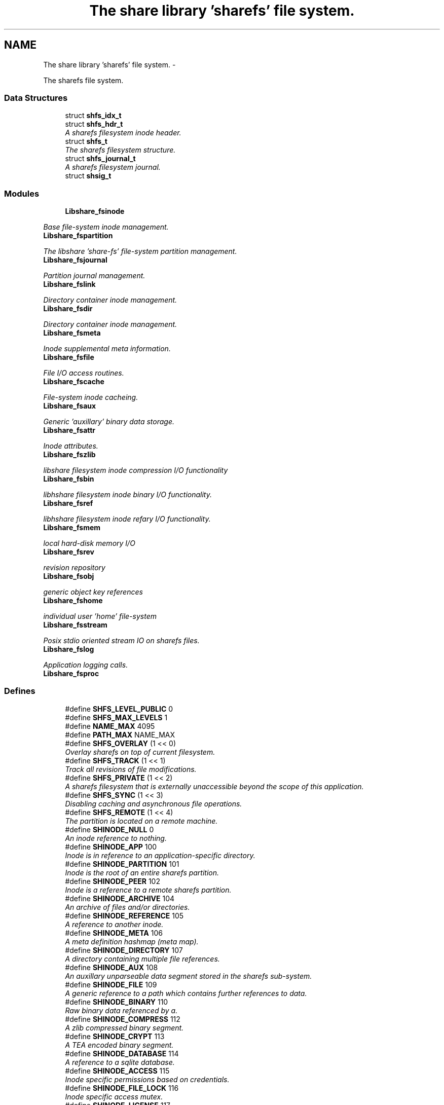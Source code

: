 .TH "The share library 'sharefs' file system." 3 "28 Apr 2015" "Version 2.26" "libshare" \" -*- nroff -*-
.ad l
.nh
.SH NAME
The share library 'sharefs' file system. \- 
.PP
The sharefs file system.  

.SS "Data Structures"

.in +1c
.ti -1c
.RI "struct \fBshfs_idx_t\fP"
.br
.ti -1c
.RI "struct \fBshfs_hdr_t\fP"
.br
.RI "\fIA sharefs filesystem inode header. \fP"
.ti -1c
.RI "struct \fBshfs_t\fP"
.br
.RI "\fIThe sharefs filesystem structure. \fP"
.ti -1c
.RI "struct \fBshfs_journal_t\fP"
.br
.RI "\fIA sharefs filesystem journal. \fP"
.ti -1c
.RI "struct \fBshsig_t\fP"
.br
.in -1c
.SS "Modules"

.in +1c
.ti -1c
.RI "\fBLibshare_fsinode\fP"
.br
.PP

.RI "\fIBase file-system inode management. \fP"
.ti -1c
.RI "\fBLibshare_fspartition\fP"
.br
.PP

.RI "\fIThe libshare 'share-fs' file-system partition management. \fP"
.ti -1c
.RI "\fBLibshare_fsjournal\fP"
.br
.PP

.RI "\fIPartition journal management. \fP"
.ti -1c
.RI "\fBLibshare_fslink\fP"
.br
.PP

.RI "\fIDirectory container inode management. \fP"
.ti -1c
.RI "\fBLibshare_fsdir\fP"
.br
.PP

.RI "\fIDirectory container inode management. \fP"
.ti -1c
.RI "\fBLibshare_fsmeta\fP"
.br
.PP

.RI "\fIInode supplemental meta information. \fP"
.ti -1c
.RI "\fBLibshare_fsfile\fP"
.br
.PP

.RI "\fIFile I/O access routines. \fP"
.ti -1c
.RI "\fBLibshare_fscache\fP"
.br
.PP

.RI "\fIFile-system inode cacheing. \fP"
.ti -1c
.RI "\fBLibshare_fsaux\fP"
.br
.PP

.RI "\fIGeneric 'auxillary' binary data storage. \fP"
.ti -1c
.RI "\fBLibshare_fsattr\fP"
.br
.PP

.RI "\fIInode attributes. \fP"
.ti -1c
.RI "\fBLibshare_fszlib\fP"
.br
.PP

.RI "\fIlibshare filesystem inode compression I/O functionality \fP"
.ti -1c
.RI "\fBLibshare_fsbin\fP"
.br
.PP

.RI "\fIlibhshare filesystem inode binary I/O functionality. \fP"
.ti -1c
.RI "\fBLibshare_fsref\fP"
.br
.PP

.RI "\fIlibhshare filesystem inode refary I/O functionality. \fP"
.ti -1c
.RI "\fBLibshare_fsmem\fP"
.br
.PP

.RI "\fIlocal hard-disk memory I/O \fP"
.ti -1c
.RI "\fBLibshare_fsrev\fP"
.br
.PP

.RI "\fIrevision repository \fP"
.ti -1c
.RI "\fBLibshare_fsobj\fP"
.br
.PP

.RI "\fIgeneric object key references \fP"
.ti -1c
.RI "\fBLibshare_fshome\fP"
.br
.PP

.RI "\fIindividual user 'home' file-system \fP"
.ti -1c
.RI "\fBLibshare_fsstream\fP"
.br
.PP

.RI "\fIPosix stdio oriented stream IO on sharefs files. \fP"
.ti -1c
.RI "\fBLibshare_fslog\fP"
.br
.PP

.RI "\fIApplication logging calls. \fP"
.ti -1c
.RI "\fBLibshare_fsproc\fP"
.br
.in -1c
.SS "Defines"

.in +1c
.ti -1c
.RI "#define \fBSHFS_LEVEL_PUBLIC\fP   0"
.br
.ti -1c
.RI "#define \fBSHFS_MAX_LEVELS\fP   1"
.br
.ti -1c
.RI "#define \fBNAME_MAX\fP   4095"
.br
.ti -1c
.RI "#define \fBPATH_MAX\fP   NAME_MAX"
.br
.ti -1c
.RI "#define \fBSHFS_OVERLAY\fP   (1 << 0)"
.br
.RI "\fIOverlay sharefs on top of current filesystem. \fP"
.ti -1c
.RI "#define \fBSHFS_TRACK\fP   (1 << 1)"
.br
.RI "\fITrack all revisions of file modifications. \fP"
.ti -1c
.RI "#define \fBSHFS_PRIVATE\fP   (1 << 2)"
.br
.RI "\fIA sharefs filesystem that is externally unaccessible beyond the scope of this application. \fP"
.ti -1c
.RI "#define \fBSHFS_SYNC\fP   (1 << 3)"
.br
.RI "\fIDisabling caching and asynchronous file operations. \fP"
.ti -1c
.RI "#define \fBSHFS_REMOTE\fP   (1 << 4)"
.br
.RI "\fIThe partition is located on a remote machine. \fP"
.ti -1c
.RI "#define \fBSHINODE_NULL\fP   0"
.br
.RI "\fIAn inode reference to nothing. \fP"
.ti -1c
.RI "#define \fBSHINODE_APP\fP   100"
.br
.RI "\fIInode is in reference to an application-specific directory. \fP"
.ti -1c
.RI "#define \fBSHINODE_PARTITION\fP   101"
.br
.RI "\fIInode is the root of an entire sharefs partition. \fP"
.ti -1c
.RI "#define \fBSHINODE_PEER\fP   102"
.br
.RI "\fIInode is a reference to a remote sharefs partition. \fP"
.ti -1c
.RI "#define \fBSHINODE_ARCHIVE\fP   104"
.br
.RI "\fIAn archive of files and/or directories. \fP"
.ti -1c
.RI "#define \fBSHINODE_REFERENCE\fP   105"
.br
.RI "\fIA reference to another inode. \fP"
.ti -1c
.RI "#define \fBSHINODE_META\fP   106"
.br
.RI "\fIA meta definition hashmap (meta map). \fP"
.ti -1c
.RI "#define \fBSHINODE_DIRECTORY\fP   107"
.br
.RI "\fIA directory containing multiple file references. \fP"
.ti -1c
.RI "#define \fBSHINODE_AUX\fP   108"
.br
.RI "\fIAn auxillary unparseable data segment stored in the sharefs sub-system. \fP"
.ti -1c
.RI "#define \fBSHINODE_FILE\fP   109"
.br
.RI "\fIA generic reference to a path which contains further references to data. \fP"
.ti -1c
.RI "#define \fBSHINODE_BINARY\fP   110"
.br
.RI "\fIRaw binary data referenced by a. \fP"
.ti -1c
.RI "#define \fBSHINODE_COMPRESS\fP   112"
.br
.RI "\fIA zlib compressed binary segment. \fP"
.ti -1c
.RI "#define \fBSHINODE_CRYPT\fP   113"
.br
.RI "\fIA TEA encoded binary segment. \fP"
.ti -1c
.RI "#define \fBSHINODE_DATABASE\fP   114"
.br
.RI "\fIA reference to a sqlite database. \fP"
.ti -1c
.RI "#define \fBSHINODE_ACCESS\fP   115"
.br
.RI "\fIInode specific permissions based on credentials. \fP"
.ti -1c
.RI "#define \fBSHINODE_FILE_LOCK\fP   116"
.br
.RI "\fIInode specific access mutex. \fP"
.ti -1c
.RI "#define \fBSHINODE_LICENSE\fP   117"
.br
.ti -1c
.RI "#define \fBSHINODE_EXTERNAL\fP   118"
.br
.ti -1c
.RI "#define \fBSHINODE_REPOSITORY\fP   120"
.br
.RI "\fIA repository of file revisions. \fP"
.ti -1c
.RI "#define \fBSHINODE_REVISION\fP   121"
.br
.RI "\fIA reference to a particular version of a file. \fP"
.ti -1c
.RI "#define \fBSHINODE_DELTA\fP   122"
.br
.RI "\fIInode is a reference to a binary delta of a file revision. \fP"
.ti -1c
.RI "#define \fBSHINODE_OBJECT\fP   130"
.br
.RI "\fIA generic reference to a collection of data. \fP"
.ti -1c
.RI "#define \fBSHINODE_OBJECT_KEY\fP   131"
.br
.ti -1c
.RI "#define \fBSHINODE_TEST\fP   140"
.br
.RI "\fIA libshare inode type used for testing purposes. \fP"
.ti -1c
.RI "#define \fBIS_INODE_CONTAINER\fP(_type)"
.br
.ti -1c
.RI "#define \fBSHFS_MAX_BLOCK_SIZE\fP   4096"
.br
.RI "\fIThe maximum size a single block can contain. \fP"
.ti -1c
.RI "#define \fBSHFS_BLOCK_DATA_SIZE\fP   (SHFS_MAX_BLOCK_SIZE - sizeof(\fBshfs_hdr_t\fP))"
.br
.RI "\fIThe size of the data segment each inode contains. \fP"
.ti -1c
.RI "#define \fBSHFS_MAX_BLOCK\fP   57344"
.br
.RI "\fIThe maximum number of blocks in a sharefs journal. \fP"
.ti -1c
.RI "#define \fBSHFS_PATH_MAX\fP   (SHFS_BLOCK_DATA_SIZE - 34)"
.br
.RI "\fIThe maximum length of a sharefs file name. \fP"
.ti -1c
.RI "#define \fBSHFS_ATTR_BITS\fP   'abcdefhlmrstvwxz'"
.br
.RI "\fIThe character tokens representing the inode attributes. \fP"
.ti -1c
.RI "#define \fBSHATTR_ARCH\fP   (1 << 0)"
.br
.RI "\fIIndicates the inode contains an SHINODE_ARCHIVE file containing stored directories and/or files. \fP"
.ti -1c
.RI "#define \fBSHATTR_BLOCK\fP   (1 << 1)"
.br
.ti -1c
.RI "#define \fBSHATTR_CRED\fP   (1 << 2)"
.br
.RI "\fIIndicates the inode has SHINODE_ACCESS credentials. \fP"
.ti -1c
.RI "#define \fBSHATTR_DB\fP   (1 << 3)"
.br
.RI "\fIIndicates the inode is a database. \fP"
.ti -1c
.RI "#define \fBSHATTR_ENC\fP   (1 << 4)"
.br
.RI "\fIIndicates the inode is encrypted. \fP"
.ti -1c
.RI "#define \fBSHATTR_FLOCK\fP   (1 << 5)"
.br
.RI "\fIIndicates the inode has a SHINODE_ACCESS lock blocking access. \fP"
.ti -1c
.RI "#define \fBSHATTR_HIDDEN\fP   (1 << 6)"
.br
.RI "\fIIndicates the inode is not listed in a directory listing. \fP"
.ti -1c
.RI "#define \fBSHATTR_LINK\fP   (1 << 7)"
.br
.RI "\fIIndicates the inode is a SHINODE_REFERENCE to another inode. \fP"
.ti -1c
.RI "#define \fBSHATTR_META\fP   (1 << 8)"
.br
.RI "\fIThis inode has supplementatal SHINODE_META information. \fP"
.ti -1c
.RI "#define \fBSHATTR_READ\fP   (1 << 9)"
.br
.RI "\fIIndicates the inode has global read access. \fP"
.ti -1c
.RI "#define \fBSHATTR_SYNC\fP   (1 << 10)"
.br
.RI "\fIIndicates the inode synchronizes with the share daemon. \fP"
.ti -1c
.RI "#define \fBSHATTR_TEMP\fP   (1 << 11)"
.br
.RI "\fIIndicates that inode is not persistent. \fP"
.ti -1c
.RI "#define \fBSHATTR_VER\fP   (1 << 12)"
.br
.RI "\fIThis inode has multiple revision versions. \fP"
.ti -1c
.RI "#define \fBSHATTR_WRITE\fP   (1 << 13)"
.br
.RI "\fIThis inode has global write access. \fP"
.ti -1c
.RI "#define \fBSHATTR_EXE\fP   (1 << 14)"
.br
.RI "\fIThis inode has global execute access. \fP"
.ti -1c
.RI "#define \fBSHATTR_COMP\fP   (1 << 15)"
.br
.RI "\fIIndicates the inode is storing compressed data. \fP"
.ti -1c
.RI "#define \fBSHATTR_LINK_EXT\fP   (SHATTR_LINK)"
.br
.RI "\fIA SHINODE_EXTERNAL inode referencing a local-disk path. \fP"
.ti -1c
.RI "#define \fBHAS_SHMETA_INODE\fP(_ino)"
.br
.ti -1c
.RI "#define \fBSHINODE_DEFAULT_ATTR_FORMAT\fP(_attr)"
.br
.RI "\fIThe default format for data contained by a SHINODE_FILE inode. \fP"
.ti -1c
.RI "#define \fBIS_SHINODE_ARCHIVABLE\fP(_ino)   (shfs_format(_ino) == SHINODE_DIRECTORY)"
.br
.RI "\fIcan inode be archived. \fP"
.ti -1c
.RI "#define \fBIS_SHINODE_COMPRESSABLE\fP(_ino)   (shfs_format(_ino) == SHINODE_BINARY)"
.br
.RI "\fIcan inode be compressed. \fP"
.ti -1c
.RI "#define \fBIS_SHINODE_ENCRYPTABLE\fP(_ino)"
.br
.RI "\fIcan inode be encrypted. \fP"
.ti -1c
.RI "#define \fBIS_SHINODE_VERSIONABLE\fP(_ino)   (shfs_format(_ino) == SHINODE_BINARY)"
.br
.RI "\fIcan inode be converted into a revision repository. \fP"
.ti -1c
.RI "#define \fBSHFS_MAX_JOURNAL\fP   57344"
.br
.RI "\fIThe number of journals a sharefs filesystem contains. \fP"
.ti -1c
.RI "#define \fBSHFS_MAX_JOURNAL_SIZE\fP   (SHFS_MAX_BLOCK * SHFS_MAX_BLOCK_SIZE)"
.br
.RI "\fIThe maximum number of bytes in a sharefs file-system journal. \fP"
.ti -1c
.RI "#define \fBSHMETA_READ\fP   'read'"
.br
.ti -1c
.RI "#define \fBSHMETA_WRITE\fP   'write'"
.br
.ti -1c
.RI "#define \fBSHMETA_EXEC\fP   'exec'"
.br
.ti -1c
.RI "#define \fBSHMETA_USER\fP   'user'"
.br
.RI "\fIThe read-access group assigned to the inode. \fP"
.ti -1c
.RI "#define \fBSHMETA_GROUP\fP   'group'"
.br
.ti -1c
.RI "#define \fBSHMETA_SIGNATURE\fP   'signature'"
.br
.RI "\fIA digital signature. \fP"
.ti -1c
.RI "#define \fBSHMETA_DESC\fP   'desc'"
.br
.RI "\fIA textual description of the inode. \fP"
.ti -1c
.RI "#define \fBSHMETA_USER_NAME\fP   'user.name'"
.br
.RI "\fIlogin user's real name \fP"
.ti -1c
.RI "#define \fBSHMETA_USER_EMAIL\fP   'user.email'"
.br
.RI "\fIlogin user's email address. \fP"
.ti -1c
.RI "#define \fBSHMETA_USER_PASS\fP   'sys.pass'"
.br
.RI "\fIlogin user's password key. \fP"
.ti -1c
.RI "#define \fBSHMETA_USER_SALT\fP   'sys.salt'"
.br
.RI "\fIlogin user's password salt. \fP"
.ti -1c
.RI "#define \fBBASE_SHMETA_PATH\fP   'meta'"
.br
.RI "\fIA directory prefix referencing file meta information. \fP"
.ti -1c
.RI "#define \fBshfs_meta_free\fP(_meta_p)   shmeta_free(_meta_p)"
.br
.RI "\fIFree an instance to a sharedfs meta definition hashmap. \fP"
.in -1c
.SS "Typedefs"

.in +1c
.ti -1c
.RI "typedef struct \fBshfs_t\fP \fBshfs_t\fP"
.br
.RI "\fIA type defintion for the sharefs filesytem structure. \fP"
.ti -1c
.RI "typedef struct \fBshfs_ino_t\fP \fBshfs_ino_t\fP"
.br
.RI "\fIA sharefs filesystem inode. \fP"
.ti -1c
.RI "typedef __uint16_t \fBshfs_inode_off_t\fP"
.br
.RI "\fIA sharefs filesystem inode or journal reference. \fP"
.ti -1c
.RI "typedef __uint16_t \fBshfs_ino_type_t\fP"
.br
.RI "\fIA sharefs inode type definition. \fP"
.ti -1c
.RI "typedef __uint32_t \fBshfs_attr_t\fP"
.br
.RI "\fIA sharefs inode attribute definitions. \fP"
.ti -1c
.RI "typedef struct \fBshfs_idx_t\fP \fBshfs_idx_t\fP"
.br
.RI "\fIA sharefs filesystem inode position header. \fP"
.ti -1c
.RI "typedef struct \fBshfs_hdr_t\fP \fBshfs_hdr_t\fP"
.br
.ti -1c
.RI "typedef struct \fBshfs_block_t\fP \fBshfs_block_t\fP"
.br
.ti -1c
.RI "typedef struct \fBshfs_t\fP \fBSHFS\fP"
.br
.RI "\fIA convienence macro for accessing a sharefs file partition. \fP"
.ti -1c
.RI "typedef struct \fBshfs_ino_t\fP \fBSHFL\fP"
.br
.RI "\fIA convienence macro for accessing a sharefs file node. \fP"
.in -1c
.SS "Functions"

.in +1c
.ti -1c
.RI "int \fBshfs_journal_index\fP (\fBshkey_t\fP *key)"
.br
.RI "\fIIdentify the default journal number for a inode's name. \fP"
.in -1c
.SH "Detailed Description"
.PP 
The sharefs file system. 

File-system process specific. 
.SH "Define Documentation"
.PP 
.SS "#define BASE_SHMETA_PATH   'meta'"
.PP
A directory prefix referencing file meta information. 
.PP
Definition at line 838 of file shfs.h.
.SS "#define HAS_SHMETA_INODE(_ino)"\fBValue:\fP
.PP
.nf
( (_ino->blk.hdr.attr & SHATTR_META) || \
  )
.fi
.PP
Definition at line 300 of file shfs.h.
.SS "#define IS_INODE_CONTAINER(_type)"\fBValue:\fP
.PP
.nf
(_type != SHINODE_AUX && \
   _type != SHINODE_REFERENCE && \
   _type != SHINODE_EXTERNAL && \
   _type != SHINODE_LICENSE && \
   _type != SHINODE_FILE_LOCK && \
   _type != SHINODE_OBJECT_KEY)
.fi
.PP
Definition at line 232 of file shfs.h.
.SS "#define IS_SHINODE_ARCHIVABLE(_ino)   (shfs_format(_ino) == SHINODE_DIRECTORY)"
.PP
can inode be archived. 
.PP
Definition at line 321 of file shfs.h.
.SS "#define IS_SHINODE_COMPRESSABLE(_ino)   (shfs_format(_ino) == SHINODE_BINARY)"
.PP
can inode be compressed. 
.PP
Definition at line 325 of file shfs.h.
.SS "#define IS_SHINODE_ENCRYPTABLE(_ino)"\fBValue:\fP
.PP
.nf
(shfs_format(_ino) == SHINODE_BINARY || \
   shfs_format(_ino) == SHINODE_COMPRESS)
.fi
.PP
can inode be encrypted. 
.PP
Definition at line 329 of file shfs.h.
.SS "#define IS_SHINODE_VERSIONABLE(_ino)   (shfs_format(_ino) == SHINODE_BINARY)"
.PP
can inode be converted into a revision repository. 
.PP
Definition at line 334 of file shfs.h.
.SS "#define SHATTR_ARCH   (1 << 0)"
.PP
Indicates the inode contains an SHINODE_ARCHIVE file containing stored directories and/or files. 
.PP
Definition at line 266 of file shfs.h.
.SS "#define SHATTR_COMP   (1 << 15)"
.PP
Indicates the inode is storing compressed data. 
.PP
Definition at line 296 of file shfs.h.
.SS "#define SHATTR_CRED   (1 << 2)"
.PP
Indicates the inode has SHINODE_ACCESS credentials. 
.PP
Definition at line 270 of file shfs.h.
.SS "#define SHATTR_DB   (1 << 3)"
.PP
Indicates the inode is a database. 
.PP
Definition at line 272 of file shfs.h.
.SS "#define SHATTR_ENC   (1 << 4)"
.PP
Indicates the inode is encrypted. 
.PP
Definition at line 274 of file shfs.h.
.SS "#define SHATTR_EXE   (1 << 14)"
.PP
This inode has global execute access. 
.PP
Definition at line 294 of file shfs.h.
.SS "#define SHATTR_FLOCK   (1 << 5)"
.PP
Indicates the inode has a SHINODE_ACCESS lock blocking access. 
.PP
Definition at line 276 of file shfs.h.
.SS "#define SHATTR_HIDDEN   (1 << 6)"
.PP
Indicates the inode is not listed in a directory listing. 
.PP
Definition at line 278 of file shfs.h.
.SS "#define SHATTR_LINK   (1 << 7)"
.PP
Indicates the inode is a SHINODE_REFERENCE to another inode. 
.PP
Definition at line 280 of file shfs.h.
.SS "#define SHATTR_LINK_EXT   (SHATTR_LINK)"
.PP
A SHINODE_EXTERNAL inode referencing a local-disk path. 
.PP
Definition at line 298 of file shfs.h.
.SS "#define SHATTR_META   (1 << 8)"
.PP
This inode has supplementatal SHINODE_META information. 
.PP
Definition at line 282 of file shfs.h.
.SS "#define SHATTR_READ   (1 << 9)"
.PP
Indicates the inode has global read access. 
.PP
Definition at line 284 of file shfs.h.
.SS "#define SHATTR_SYNC   (1 << 10)"
.PP
Indicates the inode synchronizes with the share daemon. 
.PP
Definition at line 286 of file shfs.h.
.SS "#define SHATTR_TEMP   (1 << 11)"
.PP
Indicates that inode is not persistent. 
.PP
Definition at line 288 of file shfs.h.
.SS "#define SHATTR_VER   (1 << 12)"
.PP
This inode has multiple revision versions. 
.PP
Definition at line 290 of file shfs.h.
.SS "#define SHATTR_WRITE   (1 << 13)"
.PP
This inode has global write access. 
.PP
Definition at line 292 of file shfs.h.
.SS "#define SHFS_ATTR_BITS   'abcdefhlmrstvwxz'"
.PP
The character tokens representing the inode attributes. 
.PP
Definition at line 263 of file shfs.h.
.SS "#define SHFS_BLOCK_DATA_SIZE   (SHFS_MAX_BLOCK_SIZE - sizeof(\fBshfs_hdr_t\fP))"
.PP
The size of the data segment each inode contains. 
.PP
Definition at line 249 of file shfs.h.
.SS "#define SHFS_MAX_BLOCK   57344"
.PP
The maximum number of blocks in a sharefs journal. 
.PP
Definition at line 254 of file shfs.h.
.SS "#define SHFS_MAX_BLOCK_SIZE   4096"
.PP
The maximum size a single block can contain. \fBNote:\fP
.RS 4
Each block segment is 4096 bytes which is equal to the size of \fC\fBshfs_ino_t\fP\fP structure. 
.RE
.PP

.PP
Definition at line 244 of file shfs.h.
.SS "#define SHFS_MAX_JOURNAL   57344"
.PP
The number of journals a sharefs filesystem contains. \fBshfs_journal_t.index\fP 
.PP
Definition at line 759 of file shfs.h.
.SS "#define SHFS_MAX_JOURNAL_SIZE   (SHFS_MAX_BLOCK * SHFS_MAX_BLOCK_SIZE)"
.PP
The maximum number of bytes in a sharefs file-system journal. 
.PP
Definition at line 764 of file shfs.h.
.SS "#define shfs_meta_free(_meta_p)   shmeta_free(_meta_p)"
.PP
Free an instance to a sharedfs meta definition hashmap. \fBNote:\fP
.RS 4
Directly calls \fC\fBshmeta_free()\fP\fP. 
.RE
.PP

.PP
Definition at line 844 of file shfs.h.
.SS "#define SHFS_OVERLAY   (1 << 0)"
.PP
Overlay sharefs on top of current filesystem. \fBNote:\fP
.RS 4
Use 'shnet --nosync' for example behavior of this flag. 
.RE
.PP

.PP
Definition at line 71 of file shfs.h.
.SS "#define SHFS_PATH_MAX   (SHFS_BLOCK_DATA_SIZE - 34)"
.PP
The maximum length of a sharefs file name. \fBNote:\fP
.RS 4
The length is subtracted by 16 bytes of a hash tag incase to track longer filenames and 1 byte for a null-terminator. 
.RE
.PP

.PP
Definition at line 260 of file shfs.h.
.SS "#define SHFS_PRIVATE   (1 << 2)"
.PP
A sharefs filesystem that is externally unaccessible beyond the scope of this application. \fBNote:\fP
.RS 4
Use 'shnet --hidden' for example behavior of this flag. 
.RE
.PP

.PP
Definition at line 84 of file shfs.h.
.SS "#define SHFS_REMOTE   (1 << 4)"
.PP
The partition is located on a remote machine. 
.PP
Definition at line 94 of file shfs.h.
.SS "#define SHFS_SYNC   (1 << 3)"
.PP
Disabling caching and asynchronous file operations. 
.PP
Definition at line 89 of file shfs.h.
.SS "#define SHFS_TRACK   (1 << 1)"
.PP
Track all revisions of file modifications. \fBNote:\fP
.RS 4
Use 'shnet --track' for example behavior of this flag. 
.RE
.PP

.PP
Definition at line 77 of file shfs.h.
.SS "#define SHINODE_ACCESS   115"
.PP
Inode specific permissions based on credentials. 
.PP
Definition at line 193 of file shfs.h.
.SS "#define SHINODE_APP   100"
.PP
Inode is in reference to an application-specific directory. \fBNote:\fP
.RS 4
See also: \fCshfs_node.d_type\fP 
.RE
.PP

.PP
Definition at line 121 of file shfs.h.
.SS "#define SHINODE_ARCHIVE   104"
.PP
An archive of files and/or directories. \fBNote:\fP
.RS 4
See also: \fCshfs_node.d_type\fP 
.RE
.PP

.PP
Definition at line 139 of file shfs.h.
.SS "#define SHINODE_AUX   108"
.PP
An auxillary unparseable data segment stored in the sharefs sub-system. 
.PP
Definition at line 161 of file shfs.h.
.SS "#define SHINODE_BINARY   110"
.PP
Raw binary data referenced by a. \fBSee also:\fP
.RS 4
\fBSHINODE_FILE\fP inode. 
.RE
.PP
\fBNote:\fP
.RS 4
A SHINODE_BINARY inode contains SHINODE_AUX referencing the raw binary data segments. 
.RE
.PP

.PP
Definition at line 172 of file shfs.h.
.SS "#define SHINODE_COMPRESS   112"
.PP
A zlib compressed binary segment. 
.PP
Definition at line 178 of file shfs.h.
.SS "#define SHINODE_CRYPT   113"
.PP
A TEA encoded binary segment. 
.PP
Definition at line 183 of file shfs.h.
.SS "#define SHINODE_DATABASE   114"
.PP
A reference to a sqlite database. 
.PP
Definition at line 188 of file shfs.h.
.SS "#define SHINODE_DEFAULT_ATTR_FORMAT(_attr)"\fBValue:\fP
.PP
.nf
( \
    ((_attr) & SHATTR_DB) ? SHINODE_DATABASE : \
    ((_attr) & SHATTR_VER) ? SHINODE_REVISION : \
    ((_attr) & SHATTR_ENC) ? SHINODE_CRYPT : \
    ((_attr) & SHATTR_COMP) ? SHINODE_COMPRESS : \
    SHINODE_BINARY \
  )
.fi
.PP
The default format for data contained by a SHINODE_FILE inode. \fBNote:\fP
.RS 4
Does not apply to SHINODE_LINK references. 
.RE
.PP

.PP
Definition at line 308 of file shfs.h.
.SS "#define SHINODE_DELTA   122"
.PP
Inode is a reference to a binary delta of a file revision. 
.PP
Definition at line 217 of file shfs.h.
.SS "#define SHINODE_DIRECTORY   107"
.PP
A directory containing multiple file references. 
.PP
Definition at line 156 of file shfs.h.
.SS "#define SHINODE_FILE   109"
.PP
A generic reference to a path which contains further references to data. 
.PP
Definition at line 166 of file shfs.h.
.SS "#define SHINODE_FILE_LOCK   116"
.PP
Inode specific access mutex. 
.PP
Definition at line 198 of file shfs.h.
.SS "#define SHINODE_META   106"
.PP
A meta definition hashmap (meta map). \fBNote:\fP
.RS 4
The referenced inode may be local or remote. 
.RE
.PP

.PP
Definition at line 151 of file shfs.h.
.SS "#define SHINODE_NULL   0"
.PP
An inode reference to nothing. 
.PP
Definition at line 115 of file shfs.h.
.SS "#define SHINODE_OBJECT   130"
.PP
A generic reference to a collection of data. 
.PP
Definition at line 223 of file shfs.h.
.SS "#define SHINODE_PARTITION   101"
.PP
Inode is the root of an entire sharefs partition. \fBNote:\fP
.RS 4
See also: \fCshfs_node.d_type\fP 
.RE
.PP

.PP
Definition at line 127 of file shfs.h.
.SS "#define SHINODE_PEER   102"
.PP
Inode is a reference to a remote sharefs partition. \fBNote:\fP
.RS 4
See also: \fCshfs_node.d_type\fP 
.RE
.PP

.PP
Definition at line 133 of file shfs.h.
.SS "#define SHINODE_REFERENCE   105"
.PP
A reference to another inode. \fBNote:\fP
.RS 4
The referenced inode may be local or remote. 
.RE
.PP

.PP
Definition at line 145 of file shfs.h.
.SS "#define SHINODE_REPOSITORY   120"
.PP
A repository of file revisions. 
.PP
Definition at line 207 of file shfs.h.
.SS "#define SHINODE_REVISION   121"
.PP
A reference to a particular version of a file. 
.PP
Definition at line 212 of file shfs.h.
.SS "#define SHINODE_TEST   140"
.PP
A libshare inode type used for testing purposes. 
.PP
Definition at line 230 of file shfs.h.
.SS "#define SHMETA_DESC   'desc'"
.PP
A textual description of the inode. 
.PP
Definition at line 822 of file shfs.h.
.SS "#define SHMETA_SIGNATURE   'signature'"
.PP
A digital signature. 
.PP
Definition at line 817 of file shfs.h.
.SS "#define SHMETA_USER   'user'"
.PP
The read-access group assigned to the inode. 
.PP
Definition at line 811 of file shfs.h.
.SS "#define SHMETA_USER_EMAIL   'user.email'"
.PP
login user's email address. 
.PP
Definition at line 827 of file shfs.h.
.SS "#define SHMETA_USER_NAME   'user.name'"
.PP
login user's real name 
.PP
Definition at line 825 of file shfs.h.
.SS "#define SHMETA_USER_PASS   'sys.pass'"
.PP
login user's password key. 
.PP
Definition at line 830 of file shfs.h.
.SS "#define SHMETA_USER_SALT   'sys.salt'"
.PP
login user's password salt. 
.PP
Definition at line 833 of file shfs.h.
.SH "Typedef Documentation"
.PP 
.SS "typedef struct \fBshfs_ino_t\fP \fBSHFL\fP"
.PP
A convienence macro for accessing a sharefs file node. 
.PP
Definition at line 461 of file shfs.h.
.SS "typedef struct \fBshfs_t\fP \fBSHFS\fP"
.PP
A convienence macro for accessing a sharefs file partition. 
.PP
Definition at line 457 of file shfs.h.
.SS "typedef __uint32_t \fBshfs_attr_t\fP"
.PP
A sharefs inode attribute definitions. 
.PP
Definition at line 351 of file shfs.h.
.SS "typedef struct \fBshfs_idx_t\fP \fBshfs_idx_t\fP"
.PP
A sharefs filesystem inode position header. 
.PP
Definition at line 357 of file shfs.h.
.SS "typedef struct \fBshfs_ino_t\fP \fBshfs_ino_t\fP"
.PP
A sharefs filesystem inode. 
.PP
Definition at line 108 of file shfs.h.
.SS "typedef __uint16_t \fBshfs_ino_type_t\fP"
.PP
A sharefs inode type definition. 
.PP
Definition at line 346 of file shfs.h.
.SS "typedef __uint16_t \fBshfs_inode_off_t\fP"
.PP
A sharefs filesystem inode or journal reference. 
.PP
Definition at line 341 of file shfs.h.
.SS "typedef struct \fBshfs_t\fP \fBshfs_t\fP"
.PP
A type defintion for the sharefs filesytem structure. 
.PP
Definition at line 101 of file shfs.h.
.SH "Function Documentation"
.PP 
.SS "int shfs_journal_index (\fBshkey_t\fP * key)"
.PP
Identify the default journal number for a inode's name. \fBReturns:\fP
.RS 4
A sharefs filesystem journal index number. 
.RE
.PP
\fBNote:\fP
.RS 4
Journal #0 is reserved for system use. 
.RE
.PP

.SH "Author"
.PP 
Generated automatically by Doxygen for libshare from the source code.
